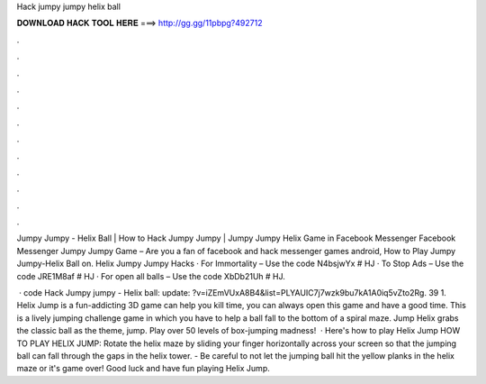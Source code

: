 Hack jumpy jumpy helix ball



𝐃𝐎𝐖𝐍𝐋𝐎𝐀𝐃 𝐇𝐀𝐂𝐊 𝐓𝐎𝐎𝐋 𝐇𝐄𝐑𝐄 ===> http://gg.gg/11pbpg?492712



.



.



.



.



.



.



.



.



.



.



.



.

Jumpy Jumpy - Helix Ball | How to Hack Jumpy Jumpy | Jumpy Jumpy Helix Game in Facebook Messenger  Facebook Messenger Jumpy Jumpy Game – Are you a fan of facebook and hack messenger games android, How to Play Jumpy Jumpy-Helix Ball on. Helix Jumpy Jumpy Hacks · For Immortality – Use the code N4bsjwYx # HJ · To Stop Ads – Use the code JRE1M8af # HJ · For open all balls – Use the code XbDb21Uh # HJ.

 · code Hack Jumpy jumpy - Helix ball:  update: ?v=iZEmVUxA8B4&list=PLYAUIC7j7wzk9bu7kA1A0iq5vZto2Rg. 39 1. Helix Jump is a fun-addicting 3D game can help you kill time, you can always open this game and have a good time. This is a lively jumping challenge game in which you have to help a ball fall to the bottom of a spiral maze. Jump Helix grabs the classic ball as the theme, jump. Play over 50 levels of box-jumping madness!  · Here's how to play Helix Jump HOW TO PLAY HELIX JUMP: Rotate the helix maze by sliding your finger horizontally across your screen so that the jumping ball can fall through the gaps in the helix tower. - Be careful to not let the jumping ball hit the yellow planks in the helix maze or it's game over! Good luck and have fun playing Helix Jump.
